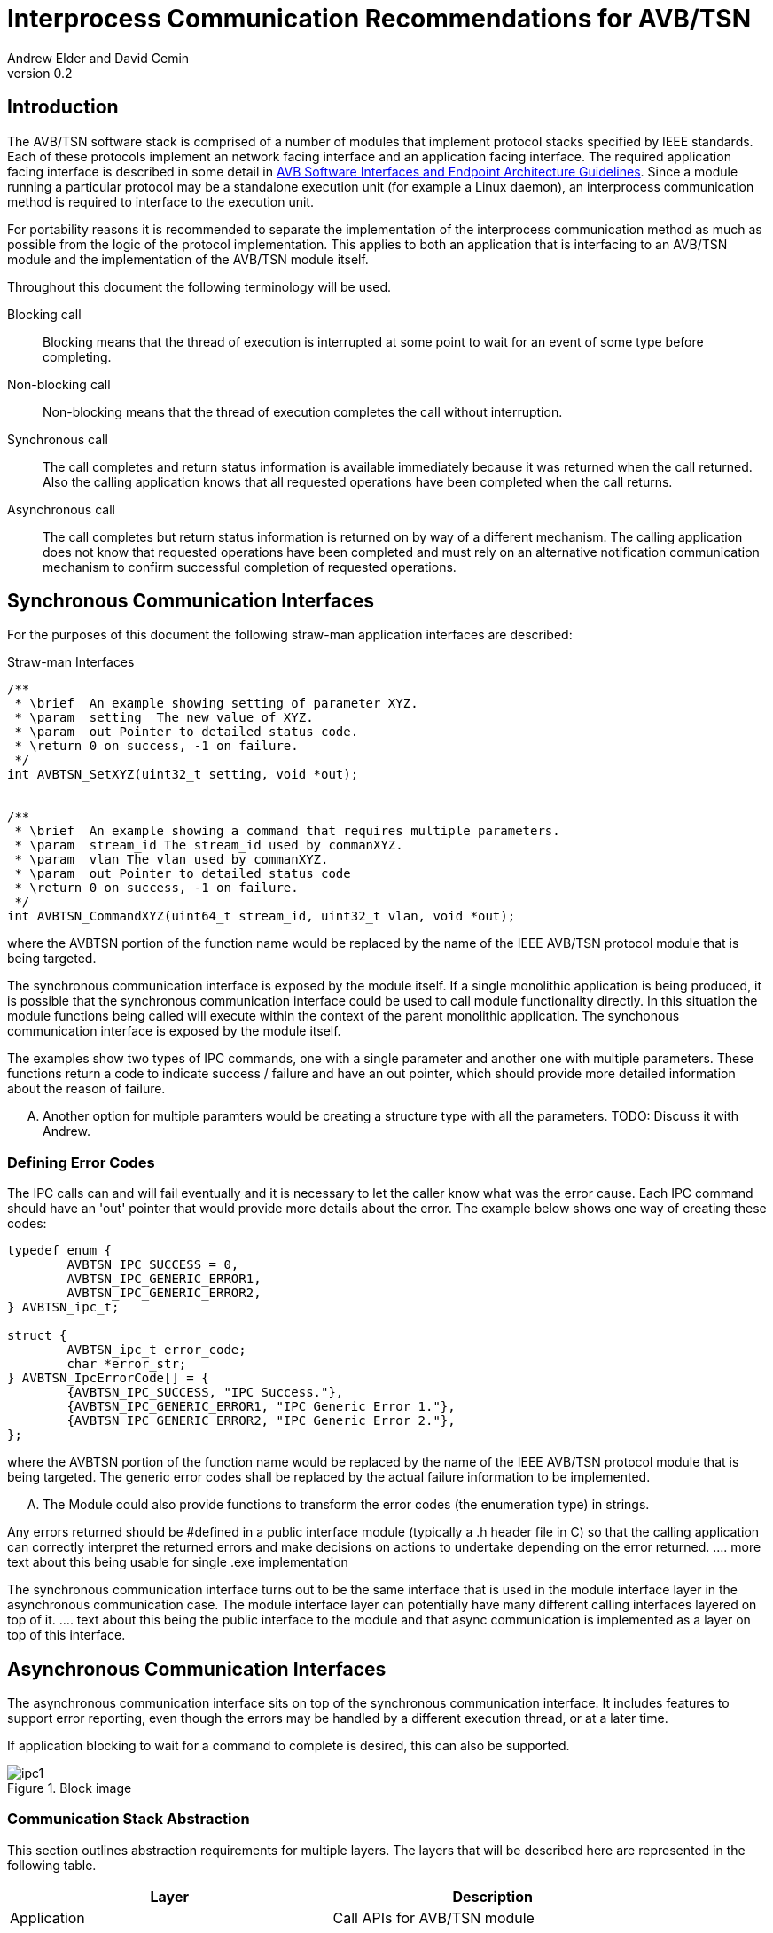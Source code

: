 = Interprocess Communication Recommendations for AVB/TSN
Andrew Elder and David Cemin
v0.2

// Use attribute to shorten urls
:repo: https://github.com/AVnu/Open-AVB
:img: {repo}/tree/gh-pages/images

== Introduction

The AVB/TSN software stack is comprised of a number of modules that implement protocol stacks specified by IEEE standards. Each of these protocols implement an  network facing interface and an application facing interface. The required application facing interface is described in some detail in http://avnu.org/wp-content/uploads/2014/05/AVnu_SWAPIs_v1.0.pdf[AVB Software Interfaces and Endpoint Architecture Guidelines]. Since a module running a particular protocol may be a standalone execution unit (for example a Linux daemon), an interprocess communication method is required to interface to the execution unit.

For portability reasons it is recommended to separate the implementation of the interprocess communication method as much as possible from the logic of the protocol implementation. This applies to both an application that is interfacing to an AVB/TSN module and the implementation of the AVB/TSN module itself.

Throughout this document the following terminology will be used.

Blocking call::
  Blocking means that the thread of execution is interrupted at some point to wait for an event of some type before completing.

Non-blocking call::
  Non-blocking means that the thread of execution completes the call without interruption.

Synchronous call::
  The call completes and return status information is available immediately because it was returned when the call returned. Also the calling application knows that all requested operations have been completed when the call returns.

Asynchronous call::
  The call completes but return status information is returned on by way of a different mechanism. The calling application does not know that requested operations have been completed and must rely on an alternative notification communication mechanism to confirm successful completion of requested operations.


== Synchronous Communication Interfaces

For the purposes of this document the following straw-man application interfaces are described:

.Straw-man Interfaces
[source,c/c++]
----


/**
 * \brief  An example showing setting of parameter XYZ.
 * \param  setting  The new value of XYZ.
 * \param  out Pointer to detailed status code.
 * \return 0 on success, -1 on failure.
 */
int AVBTSN_SetXYZ(uint32_t setting, void *out);


/**
 * \brief  An example showing a command that requires multiple parameters.
 * \param  stream_id The stream_id used by commanXYZ.
 * \param  vlan The vlan used by commanXYZ.
 * \param  out Pointer to detailed status code
 * \return 0 on success, -1 on failure.
 */
int AVBTSN_CommandXYZ(uint64_t stream_id, uint32_t vlan, void *out);


----

where the AVBTSN portion of the function name would be replaced by the name of the IEEE AVB/TSN protocol module that is being targeted.

The synchronous communication interface is exposed by the module itself. If a single monolithic application is being produced, it is possible that the synchronous communication interface could be used to call module functionality directly. In this situation the module functions being called will execute within the context of the parent monolithic application.
The synchonous communication interface is exposed by the module itself.

The examples show two types of IPC commands, one with a single parameter and another one with multiple parameters. These functions return a code to indicate success / failure and have an out pointer, which should provide more detailed information about the reason of failure.

.... Another option for multiple paramters would be creating a structure type with all the parameters. TODO: Discuss it with Andrew.

=== Defining Error Codes

The IPC calls can and will fail eventually and it is necessary to let the caller know what was the error cause. Each IPC command should have an 'out' pointer that would provide more details about the error. The example below shows one way of creating these codes:

[source c/c++]
----
typedef enum {
	AVBTSN_IPC_SUCCESS = 0,
	AVBTSN_IPC_GENERIC_ERROR1,
	AVBTSN_IPC_GENERIC_ERROR2,
} AVBTSN_ipc_t;

struct {
	AVBTSN_ipc_t error_code;
	char *error_str;
} AVBTSN_IpcErrorCode[] = {
	{AVBTSN_IPC_SUCCESS, "IPC Success."},
	{AVBTSN_IPC_GENERIC_ERROR1, "IPC Generic Error 1."},
	{AVBTSN_IPC_GENERIC_ERROR2, "IPC Generic Error 2."},
};
----

where the AVBTSN portion of the function name would be replaced by the name of the IEEE AVB/TSN protocol module that is being targeted. The generic error codes shall be replaced by the actual failure information to be implemented.

.... The Module could also provide functions to transform the error codes (the enumeration type) in strings. 

Any errors returned should be #defined in a public interface module (typically a .h header file in C) so that the calling application can correctly interpret the returned errors and make decisions on actions to undertake depending on the error returned.
.... more text about this being usable for single .exe implementation

The synchronous communication interface turns out to be the same interface that is used in the module interface layer in the asynchronous communication case. The module interface layer can potentially have many different calling interfaces layered on top of it.
.... text about this being the public interface to the module and that async communication is implemented as a layer on top of this interface.


== Asynchronous Communication Interfaces

The asynchronous communication interface sits on top of the synchronous communication interface. It includes features to support error reporting, even though the errors may be handled by a different execution thread, or at a later time.

If application blocking to wait for a command to complete is desired, this can also be supported.  

.Block image
image::{img}/ipc1.png[]

=== Communication Stack Abstraction

This section outlines abstraction requirements for multiple layers. The layers that will be described here are represented in the following table.

[width="85%",options="header"]
|=======
|Layer |Description
|Application |Call APIs for AVB/TSN module
|Packing |Takes parameters from API calls and packs them for "transport"
|Communication |Send packed parameters
|Channel |Transfer information from source to destination
|Communication |Receive packed parameters
|Unpacking |Unpacks information from channel
|Module |This is the layer with equivalent calls to the top Application layer
|=======

==== Application Layer

The application layer is the layer that an external client application uses to call an underlying module that implements a particular AVB/TSN protocol. The application layer requires a simple interface that has parameters that closely match those supported by the underlying module implementation. However, since the context for an underlying communication layer is required, an additional IPC context parameter must be added to the application's calling interface. The example straw-man interface now becomes:

.Straw-man Interfaces for External Application
[source,c/c++]
----
/*
 * An example showing setting of parameter XYZ.
 * /param ipc_context The interprocess communication context that was returned from an create_call. This contains information for the communication channel that is in use.
 * /param this_call_context This variable is used by the application to track the call status return. Upon completion of the call it is returned to the application. A recommended use for the this_call_conext would be for the calling application to allocate a structure that contains details of the command being called. A non-blocking implementation will return this pointer when the call status is returned and the application can decide on the appropriate action to take at that time.
 * /param setting The new value of XYZ.
 * /return 0 on success, otherwise a defined error code.
 */
void AVBTSN_SetParam(void *ipc_context, void *this_call_context, uint32_t param);

----

==== Packing Layer

The marshalling layer is responsible for encoding parameters into a defined structure for passing through the communication layer. The structure will include a field that defines what the structure contains and how large it is. This is so as to support routing the information to the correct synchronous call once the structure has passed over the communication channel. The packed layout should be in a standalone header file so that both the packing/send module and the unpacking/receiver module can reference that same layout specification.


.Straw-man packed structure layout example
[source,c/c++]
----

#define AVBTSN_COMMAND_SET_XYZ 1
#define AVBTSN_COMMAND_START 2

struct avbtsn_packing_header {
	uint32_t size;
	uint32_t command; /* #def'd above */
	void *this_call_context;
};

struct avbtsn_packing_command_set_xyz {
	struct avbtsn_packing_header header;
	int param;
};

struct avbtsn_packing_command_start {
	struct avbtsn_packing_header header;
	uint64_t streamID;
	uint32_t vlan;
};

----

Upon calling from the application, the packing layer performs the following operations
 1. allocates the correctly sized packing structure
 1. fills in the header size, command and this_call_context fields
 1. fills in call specific parameters and submits the data to the communication layer

After the application has sent a command it should call the communication layer again to recieve a response. This call could be via a explicit call, or in the case of single threaded application design a poll/WaitForMultipleObjects loop would handle an event for the receive socket/handle that indicates a packet of information containing the call response is ready to be processed.


==== Abstract Communication Layer

The communication layer has interfaces to open, close, send and receive data. The exact mechanisms for any of these functions depends on the concrete implementation which could cover Linux domain sockets, UDP, shared memory pipe, shared memory structures or any other implementation.

[source,c/c++]
----
struct oavb_ipc {
	void *private;
	int (*close)(struct oavb_ipc *ipc, void *flags);
	int (*open) (struct oavb_ipc *ipc, void *flags);
	int (*bind) (struct oavb_ipc *ipc, void *flags);
	int (*recv) (struct oavb_ipc *ipc, void *buf, int buflen);
	int (*send) (struct oavb_ipc *ipc, void *buf, int buflen);
	void (*free) (struct oavb_ipc *ipc);
#if defined __linux__
	int (*get_fd) (struct oavb_ipc *ipc);
#endif
};
----

==== Unpacking Layer

The unpacking layer performs the inverse of the packing layer. Parameters are extracted from whatever structure or buffer they were stored in by the external application and the parameters are then used to called the specified interface within the module.

==== Module Interface Layer

This layer consists of a public interface used to make calls to functions within the module. Parameters required by each call are explicitly defined.




